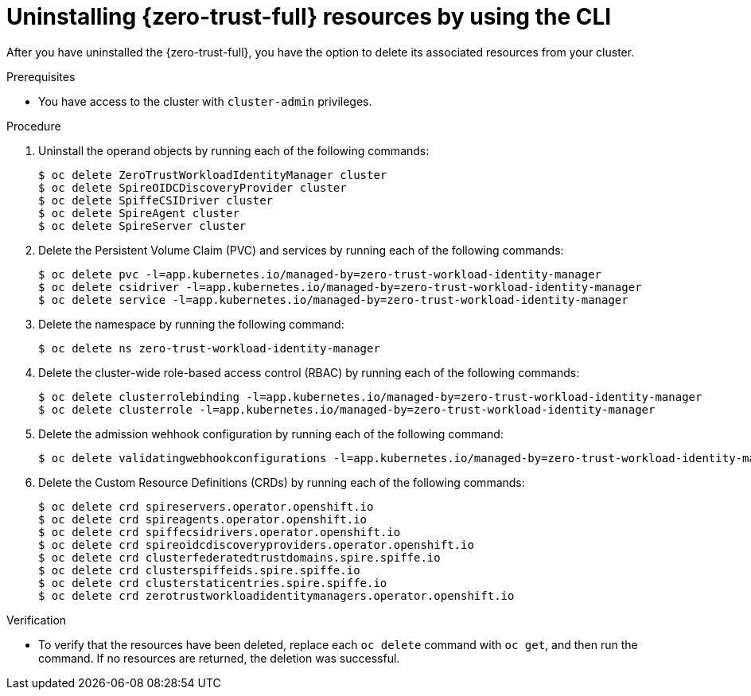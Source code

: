// Module included in the following assemblies:
//
// * security/zero_trust_workload_identity_manager/zero-trust-manager-uninstall.adoc

:_mod-docs-content-type: PROCEDURE
[id="zero-trust-manager-uninstall-resources-console_{context}"]
= Uninstalling {zero-trust-full} resources by using the CLI

After you have uninstalled the {zero-trust-full}, you have the option to delete its associated resources from your cluster.

.Prerequisites

* You have access to the cluster with `cluster-admin` privileges.

.Procedure

. Uninstall the operand objects by running each of the following commands:
+
[source,terminal]
----
$ oc delete ZeroTrustWorkloadIdentityManager cluster
$ oc delete SpireOIDCDiscoveryProvider cluster
$ oc delete SpiffeCSIDriver cluster
$ oc delete SpireAgent cluster
$ oc delete SpireServer cluster
----

. Delete the Persistent Volume Claim (PVC) and services by running each of the following commands:
+
[source,terminal]
----
$ oc delete pvc -l=app.kubernetes.io/managed-by=zero-trust-workload-identity-manager
$ oc delete csidriver -l=app.kubernetes.io/managed-by=zero-trust-workload-identity-manager
$ oc delete service -l=app.kubernetes.io/managed-by=zero-trust-workload-identity-manager
----

. Delete the namespace by running the following command:
+
[source,terminal]
----
$ oc delete ns zero-trust-workload-identity-manager
----

. Delete the cluster-wide role-based access control (RBAC) by running each of the following commands:
+
[source,terminal]
----
$ oc delete clusterrolebinding -l=app.kubernetes.io/managed-by=zero-trust-workload-identity-manager
$ oc delete clusterrole -l=app.kubernetes.io/managed-by=zero-trust-workload-identity-manager
----

. Delete the admission wehhook configuration by running each of the following command:
+
[source,terminal]
----
$ oc delete validatingwebhookconfigurations -l=app.kubernetes.io/managed-by=zero-trust-workload-identity-manager
----

. Delete the Custom Resource Definitions (CRDs) by running each of the following commands:
+
[source,terminal]
----
$ oc delete crd spireservers.operator.openshift.io
$ oc delete crd spireagents.operator.openshift.io
$ oc delete crd spiffecsidrivers.operator.openshift.io
$ oc delete crd spireoidcdiscoveryproviders.operator.openshift.io
$ oc delete crd clusterfederatedtrustdomains.spire.spiffe.io
$ oc delete crd clusterspiffeids.spire.spiffe.io
$ oc delete crd clusterstaticentries.spire.spiffe.io
$ oc delete crd zerotrustworkloadidentitymanagers.operator.openshift.io
----

.Verification

* To verify that the resources have been deleted, replace each `oc delete` command with `oc get`, and then run the command. If no resources are returned, the deletion was successful.